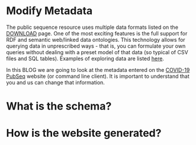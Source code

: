 * Modify Metadata

The public sequence resource uses multiple data formats listed on the
[[./download][DOWNLOAD]] page. One of the most exciting features is the full support
for RDF and semantic web/linked data ontologies. This technology
allows for querying data in unprescribed ways - that is, you can
formulate your own queries without dealing with a preset model of that
data (so typical of CSV files and SQL tables). Examples of exploring
data are listed [[./blog?id=using-covid-19-pubseq-part1][here]].

In this BLOG we are going to look at the metadata entered on the
[[./][COVID-19 PubSeq]] website (or command line client). It is important to
understand that you and us can change that information.

* What is the schema?

* How is the website generated?
